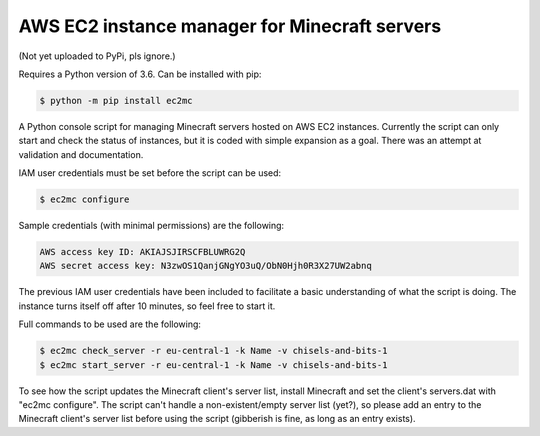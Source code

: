 AWS EC2 instance manager for Minecraft servers
==============================================

(Not yet uploaded to PyPi, pls ignore.)

Requires a Python version of 3.6. Can be installed with pip:

.. code-block:: bash

	$ python -m pip install ec2mc

A Python console script for managing Minecraft servers hosted on AWS EC2 instances. Currently the script can only start and check the status of instances, but it is coded with simple expansion as a goal. There was an attempt at validation and documentation.

IAM user credentials must be set before the script can be used:

.. code-block:: bash

	$ ec2mc configure

Sample credentials (with minimal permissions) are the following:

.. code-block:: bash

	AWS access key ID: AKIAJSJIRSCFBLUWRG2Q
	AWS secret access key: N3zwOS1QanjGNgYO3uQ/ObN0Hjh0R3X27UW2abnq

The previous IAM user credentials have been included to facilitate a basic understanding of what the script is doing. The instance turns itself off after 10 minutes, so feel free to start it.

Full commands to be used are the following:

.. code-block:: bash

	$ ec2mc check_server -r eu-central-1 -k Name -v chisels-and-bits-1
	$ ec2mc start_server -r eu-central-1 -k Name -v chisels-and-bits-1

To see how the script updates the Minecraft client's server list, install Minecraft and set the client's servers.dat with "ec2mc configure". The script can't handle a non-existent/empty server list (yet?), so please add an entry to the Minecraft client's server list before using the script (gibberish is fine, as long as an entry exists).
